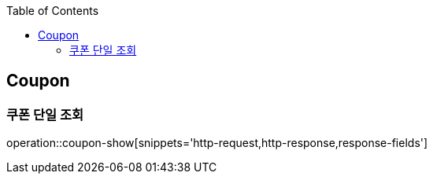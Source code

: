 :doctype: book
:icons: font
:source-highlighter: highlightjs
:toc: left
:toclevels: 4


== Coupon

=== 쿠폰 단일 조회
operation::coupon-show[snippets='http-request,http-response,response-fields']
